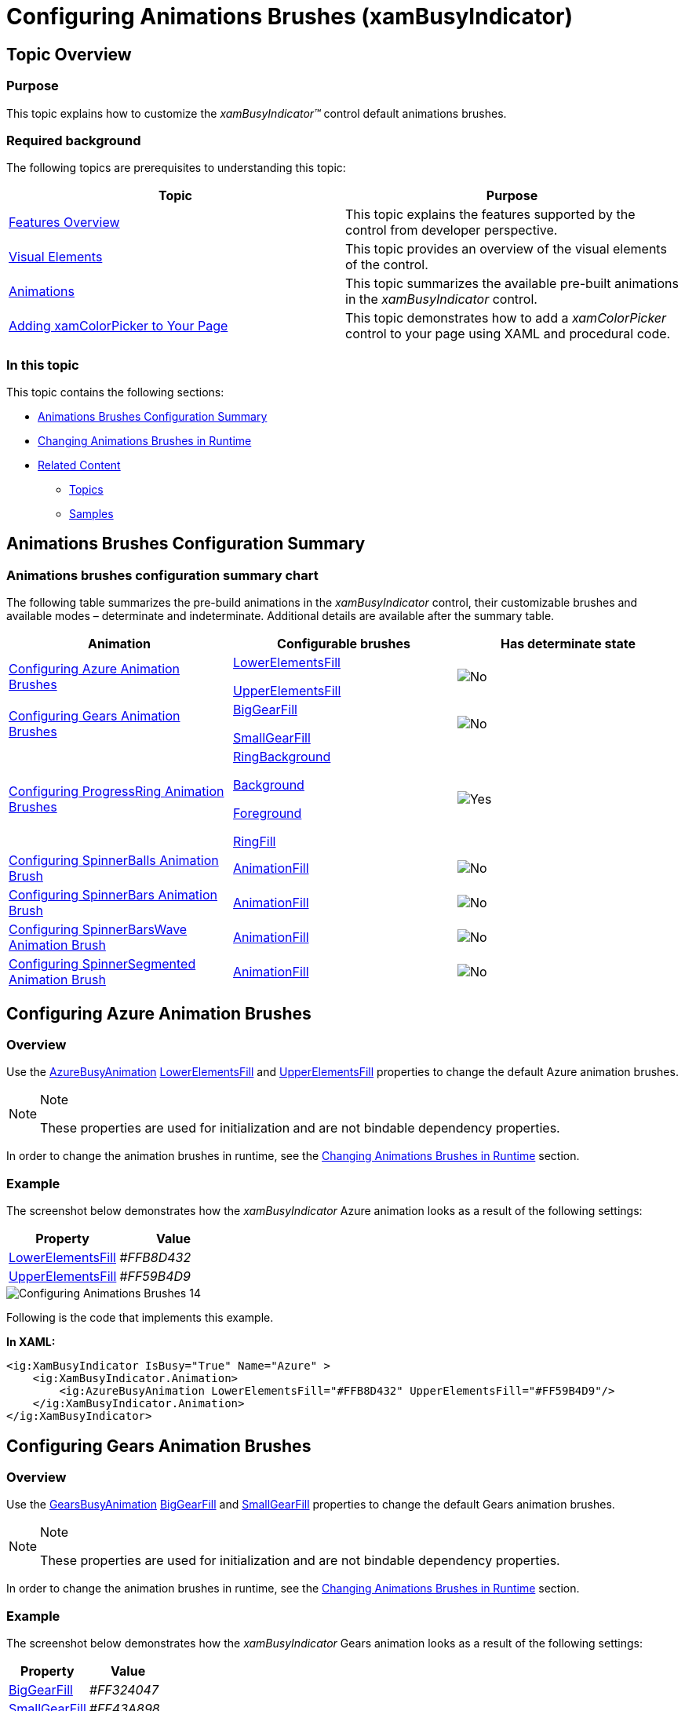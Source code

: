﻿////
|metadata|
{
    "name": "xambusyindicator-configuring-animations-brushes",
    "tags": ["Getting Started","How Do I","Styling"],
    "controlName": ["xamBusyIndicator"],
    "guid": "1b6d7184-7bf8-4190-81dc-128cebd327a5",
    "buildFlags": [],
    "createdOn": "2015-08-22T09:08:38.4703434Z"
}
|metadata|
////

= Configuring Animations Brushes (xamBusyIndicator)

== Topic Overview

=== Purpose

This topic explains how to customize the  _xamBusyIndicator™_   control default animations brushes.

=== Required background

The following topics are prerequisites to understanding this topic:

[options="header", cols="a,a"]
|====
|Topic|Purpose

| link:xambusyindicator-features-overview.html[Features Overview]
|This topic explains the features supported by the control from developer perspective.

| link:xambusyindicator-visual-elements.html[Visual Elements]
|This topic provides an overview of the visual elements of the control.

| link:xambusyindicator-animations.html[Animations]
|This topic summarizes the available pre-built animations in the _xamBusyIndicator_ control.

| link:xamcolorpicker-adding-xamcolorpicker-to-your-page.html[Adding xamColorPicker to Your Page]
|This topic demonstrates how to add a _xamColorPicker_ control to your page using XAML and procedural code.

|====

=== In this topic

This topic contains the following sections:

* <<_Ref428008502, Animations Brushes Configuration Summary >>
* <<_Ref428195809, Changing Animations Brushes in Runtime >>
* <<_Ref428008512, Related Content >>

** <<_Ref428008517,Topics>>
** <<_Ref428008521,Samples>>

[[_Ref428008502]]
== Animations Brushes Configuration Summary

=== Animations brushes configuration summary chart

The following table summarizes the pre-build animations in the  _xamBusyIndicator_   control, their customizable brushes and available modes – determinate and indeterminate. Additional details are available after the summary table.

[options="header", cols="a,a,a"]
|====
|Animation|Configurable brushes|Has determinate state

|<<_Azure,Configuring Azure Animation Brushes>>
| link:{RootAssembly}{ApiVersion}~infragistics.controls.interactions.azurebusyanimation~lowerelementsfill.html[LowerElementsFill] 

link:{RootAssembly}{ApiVersion}~infragistics.controls.interactions.azurebusyanimation~upperelementsfill.html[UpperElementsFill]
|image::images/No.png[]

|<<_Ref428004594,Configuring Gears Animation Brushes>>
| link:{RootAssembly}{ApiVersion}~infragistics.controls.interactions.gearsbusyanimation~biggearfill.html[BigGearFill] 

link:{RootAssembly}{ApiVersion}~infragistics.controls.interactions.gearsbusyanimation~smallgearfill.html[SmallGearFill]
|image::images/No.png[]

|<<_Ref428005877,Configuring ProgressRing Animation Brushes>>
| link:{RootAssembly}{ApiVersion}~infragistics.controls.interactions.progressringbusyanimation~ringbackground.html[RingBackground] 

link:{RootAssembly}{ApiVersion}~infragistics.controls.interactions.progressringbusyanimation~background.html[Background] 

link:{RootAssembly}{ApiVersion}~infragistics.controls.interactions.progressringbusyanimation~foreground.html[Foreground] 

link:{RootAssembly}{ApiVersion}~infragistics.controls.interactions.progressringbusyanimation~ringfill.html[RingFill]
|image::images/Yes.png[]

|<<_Ref428006558,Configuring SpinnerBalls Animation Brush>>
| link:{RootAssembly}{ApiVersion}~infragistics.controls.interactions.singlebrushbusyanimation`1~animationfill.html[AnimationFill]
|image::images/No.png[]

|<<_Ref428007454,Configuring SpinnerBars Animation Brush>>
| link:{RootAssembly}{ApiVersion}~infragistics.controls.interactions.singlebrushbusyanimation`1~animationfill.html[AnimationFill]
|image::images/No.png[]

|<<_Ref428008116,Configuring SpinnerBarsWave Animation Brush>>
| link:{RootAssembly}{ApiVersion}~infragistics.controls.interactions.singlebrushbusyanimation`1~animationfill.html[AnimationFill]
|image::images/No.png[]

|<<_Ref428199374,Configuring SpinnerSegmented Animation Brush>>
| link:{RootAssembly}{ApiVersion}~infragistics.controls.interactions.singlebrushbusyanimation`1~animationfill.html[AnimationFill]
|image::images/No.png[]

|====

[[_Azure]]
== Configuring Azure Animation Brushes

=== Overview

Use the link:{RootAssembly}{ApiVersion}~infragistics.controls.interactions.azurebusyanimation_members.html[AzureBusyAnimation] link:{RootAssembly}{ApiVersion}~infragistics.controls.interactions.azurebusyanimation~lowerelementsfill.html[LowerElementsFill] and link:{RootAssembly}{ApiVersion}~infragistics.controls.interactions.azurebusyanimation~upperelementsfill.html[UpperElementsFill] properties to change the default Azure animation brushes.

.Note
[NOTE]
====
These properties are used for initialization and are not bindable dependency properties.
====

In order to change the animation brushes in runtime, see the <<_Ref428195809,Changing Animations Brushes in Runtime>> section.

=== Example

The screenshot below demonstrates how the  _xamBusyIndicator_   Azure animation looks as a result of the following settings:

[options="header", cols="a,a"]
|====
|Property|Value

| link:{RootAssembly}{ApiVersion}~infragistics.controls.interactions.azurebusyanimation~lowerelementsfill.html[LowerElementsFill]
|_#FFB8D432_

| link:{RootAssembly}{ApiVersion}~infragistics.controls.interactions.azurebusyanimation~upperelementsfill.html[UpperElementsFill]
|_#FF59B4D9_

|====

image::images/Configuring_Animations_Brushes_14.png[]

Following is the code that implements this example.

*In XAML:*

[source,xaml]
----
<ig:XamBusyIndicator IsBusy="True" Name="Azure" >
    <ig:XamBusyIndicator.Animation>
        <ig:AzureBusyAnimation LowerElementsFill="#FFB8D432" UpperElementsFill="#FF59B4D9"/>
    </ig:XamBusyIndicator.Animation>
</ig:XamBusyIndicator>
----

[[_Ref428004594]]
== Configuring Gears Animation Brushes

=== Overview

Use the link:{RootAssembly}{ApiVersion}~infragistics.controls.interactions.gearsbusyanimation_members.html[GearsBusyAnimation] link:{RootAssembly}{ApiVersion}~infragistics.controls.interactions.gearsbusyanimation~biggearfill.html[BigGearFill] and link:{RootAssembly}{ApiVersion}~infragistics.controls.interactions.gearsbusyanimation~smallgearfill.html[SmallGearFill] properties to change the default Gears animation brushes.

.Note
[NOTE]
====
These properties are used for initialization and are not bindable dependency properties.
====

In order to change the animation brushes in runtime, see the <<_Ref428195809,Changing Animations Brushes in Runtime>> section.

=== Example

The screenshot below demonstrates how the  _xamBusyIndicator_   Gears animation looks as a result of the following settings:

[options="header", cols="a,a"]
|====
|Property|Value

| link:{RootAssembly}{ApiVersion}~infragistics.controls.interactions.gearsbusyanimation~biggearfill.html[BigGearFill]
|_#FF324047_

| link:{RootAssembly}{ApiVersion}~infragistics.controls.interactions.gearsbusyanimation~smallgearfill.html[SmallGearFill]
|_#FF43A898_

|====

image::images/Configuring_Animations_Brushes_7.png[]

Following is the code that implements this example.

*In XAML:*

[source,xaml]
----
<ig:XamBusyIndicator IsBusy="True" Name="Gears" >
    <ig:XamBusyIndicator.Animation>
        <ig:GearsBusyAnimation BigGearFill="#FF324047" SmallGearFill="#FF43A898"/>
    </ig:XamBusyIndicator.Animation>
</ig:XamBusyIndicator>
----

[[_Ref428005877]]
== Configuring ProgressRing Animation Brushes

=== Overview

Use the link:{RootAssembly}{ApiVersion}~infragistics.controls.interactions.progressringbusyanimation_members.html[ProgressRingBusyAnimation] link:{RootAssembly}{ApiVersion}~infragistics.controls.interactions.progressringbusyanimation~ringbackground.html[RingBackground], link:{RootAssembly}{ApiVersion}~infragistics.controls.interactions.progressringbusyanimation~background.html[Background], link:{RootAssembly}{ApiVersion}~infragistics.controls.interactions.progressringbusyanimation~foreground.html[Foreground] and link:{RootAssembly}{ApiVersion}~infragistics.controls.interactions.progressringbusyanimation~ringfill.html[RingFill] properties to change the default ProgressRing animation brushes.

.Note
[NOTE]
====
These properties are used for initialization and are not bindable dependency properties.
====

In order to change the animation brushes in runtime, see the <<_Ref428195809,Changing Animations Brushes in Runtime>> section.

=== Example

The screenshot below demonstrates how the  _xamBusyIndicator_   ProgressRing animation looks as a result of the following settings:

[options="header", cols="a,a"]
|====
|Property|Value

| link:{RootAssembly}{ApiVersion}~infragistics.controls.interactions.progressringbusyanimation~ringbackground.html[RingBackground]
|_Red_

| link:{RootAssembly}{ApiVersion}~infragistics.controls.interactions.progressringbusyanimation~background.html[Background]
|_Green_

| link:{RootAssembly}{ApiVersion}~infragistics.controls.interactions.progressringbusyanimation~foreground.html[Foreground]
|_White_

| link:{RootAssembly}{ApiVersion}~infragistics.controls.interactions.progressringbusyanimation~ringfill.html[RingFill]
|_Blue_

|====

image::images/Configuring_Animations_Brushes_8.png[]

[start=1]
. RingFill
[start=2]
. Background
[start=3]
. RingBackground
[start=4]
. Foreground

Following is the code that implements this example.

*In XAML:*

[source,xaml]
----
<ig:XamBusyIndicator IsBusy="True" IsIndeterminate="False" Name="ProgressRingDeterminate" ProgressValue=".5" >
    <ig:XamBusyIndicator.Animation>
        <ig:ProgressRingBusyAnimation RingBackground="Red" Background="Green" Foreground="White" RingFill="Blue"  />
    </ig:XamBusyIndicator.Animation>
</ig:XamBusyIndicator>
----

[[_Ref428006558]]
== Configuring SpinnerBalls Animation Brush

=== Overview

Use the link:{RootAssembly}{ApiVersion}~infragistics.controls.interactions.singlebrushbusyanimation`1_members.html[SingleBrushBusyAnimation] link:{RootAssembly}{ApiVersion}~infragistics.controls.interactions.singlebrushbusyanimation`1~animationfill.html[AnimationFill] property to change the default SpinnerBalls animation brush.

.Note
[NOTE]
====
This property is used for initialization and is not a bindable dependency property.
====

In order to change the animation brushes in runtime, see the <<_Ref428195809,Changing Animations Brushes in Runtime>> section.

=== Example

The screenshot below demonstrates how the  _xamBusyIndicator_   SpinnerBalls animation looks as a result of the following settings:

[options="header", cols="a,a"]
|====
|Property|Value

| link:{RootAssembly}{ApiVersion}~infragistics.controls.interactions.singlebrushbusyanimation`1~animationfill.html[AnimationFill]
|_#FF609BAE_

|====

image::images/Configuring_Animations_Brushes_9.png[]

Following is the code that implements this example.

*In XAML:*

[source,xaml]
----
<ig:XamBusyIndicator IsBusy="True" Name="SpinnerBalls">
    <ig:XamBusyIndicator.Animation>
        <ig:SpinnerBallsBusyAnimation AnimationFill="#FF609BAE" />
    </ig:XamBusyIndicator.Animation>
</ig:XamBusyIndicator>
----

[[_Ref428007454]]
== Configuring SpinnerBars Animation Brush

=== Overview

Use the link:{RootAssembly}{ApiVersion}~infragistics.controls.interactions.singlebrushbusyanimation`1_members.html[SingleBrushBusyAnimation] link:{RootAssembly}{ApiVersion}~infragistics.controls.interactions.singlebrushbusyanimation`1~animationfill.html[AnimationFill] property to change the default SpinnerBars animation brush.

.Note
[NOTE]
====
This property is used for initialization and is not a bindable dependency property.
====

In order to change the animation brushes in runtime, see the <<_Ref428195809,Changing Animations Brushes in Runtime>> section.

=== Example

The screenshot below demonstrates how the  _xamBusyIndicator_   SpinnerBars animation looks as a result of the following settings:

[options="header", cols="a,a"]
|====
|Property|Value

| link:{RootAssembly}{ApiVersion}~infragistics.controls.interactions.singlebrushbusyanimation`1~animationfill.html[AnimationFill]
|_#FF3C7B82_

|====

image::images/Configuring_Animations_Brushes_10.png[]

Following is the code that implements this example.

*In XAML:*

[source,xaml]
----
<ig:XamBusyIndicator IsBusy="True" Name="SpinnerBars" >
    <ig:XamBusyIndicator.Animation>
        <ig:SpinnerBarsBusyAnimation AnimationFill="#FF3C7B82" />
    </ig:XamBusyIndicator.Animation>
</ig:XamBusyIndicator>
----

[[_Ref428008116]]
== Configuring SpinnerBarsWave Animation Brush

=== Overview

Use the link:{RootAssembly}{ApiVersion}~infragistics.controls.interactions.singlebrushbusyanimation`1_members.html[SingleBrushBusyAnimation] link:{RootAssembly}{ApiVersion}~infragistics.controls.interactions.singlebrushbusyanimation`1~animationfill.html[AnimationFill] property to change the default SpinnerBarsWave animation brush.

.Note
[NOTE]
====
This property is used for initialization and is not a bindable dependency property.
====

In order to change the animation brushes in runtime, see the <<_Ref428195809,Changing Animations Brushes in Runtime>> section.

=== Example

The screenshot below demonstrates how the  _xamBusyIndicator_   SpinnerBarsWave animation looks as a result of the following settings:

[options="header", cols="a,a"]
|====
|Property|Value

| link:{RootAssembly}{ApiVersion}~infragistics.controls.interactions.singlebrushbusyanimation`1~animationfill.html[AnimationFill]
|_#FF3C7B82_

|====

image::images/Configuring_Animations_Brushes_11.png[]

Following is the code that implements this example.

*In XAML:*

[source,xaml]
----
<ig:XamBusyIndicator IsBusy="True" Name="SpinnerBarsWave" >
    <ig:XamBusyIndicator.Animation>
        <ig:SpinnerBarsWaveBusyAnimation AnimationFill="#FF3C7B82" />
    </ig:XamBusyIndicator.Animation>
</ig:XamBusyIndicator>
----

[[_Ref428199374]]
== Configuring SpinnerSegmented Animation Brush

=== Overview

Use the link:{RootAssembly}{ApiVersion}~infragistics.controls.interactions.singlebrushbusyanimation`1_members.html[SingleBrushBusyAnimation] link:{RootAssembly}{ApiVersion}~infragistics.controls.interactions.singlebrushbusyanimation`1~animationfill.html[AnimationFill] property to change the default SpinnerSegmented animation brush.

.Note
[NOTE]
====
This property is used for initialization and is not a bindable dependency property.
====

In order to change the animation brushes in runtime, see the <<_Ref428195809,Changing Animations Brushes in Runtime>> section.

=== Example

The screenshot below demonstrates how the  _xamBusyIndicator_   SpinnerSegmented animation looks as a result of the following settings:

[options="header", cols="a,a"]
|====
|Property|Value

| link:{RootAssembly}{ApiVersion}~infragistics.controls.interactions.singlebrushbusyanimation`1~animationfill.html[AnimationFill]
|_#FF43A898_

|====

image::images/Configuring_Animations_Brushes_12.png[]

Following is the code that implements this example.

*In XAML:*

[source,xaml]
----
<ig:XamBusyIndicator IsBusy="True" Name="SpinnerSegmented" >
    <ig:XamBusyIndicator.Animation>
        <ig:SpinnerSegmentedBusyAnimation AnimationFill="#FF43A898" />
    </ig:XamBusyIndicator.Animation>
</ig:XamBusyIndicator>
----

[[_Ref428195809]]
== Changing Animations Brushes in Runtime

=== Introduction

The following example explains how to bind the  _xamBusyIndicator_   Gears animation brushes and change them in runtime using the  _xamColorPicker_   control.

Use the link:{RootAssembly}{ApiVersion}~infragistics.controls.interactions.primitives.gearsbusyanimationpresenter_members.html[GearsBusyAnimationPresenter] link:{RootAssembly}{ApiVersion}~infragistics.controls.interactions.primitives.gearsbusyanimationpresenter~biggearfill.html[BigGearFill] and link:{RootAssembly}{ApiVersion}~infragistics.controls.interactions.primitives.gearsbusyanimationpresenter~smallgearfill.html[SmallGearFill] properties to bind to the  _xamColorPicker_   link:{ApiPlatform}controls.editors.xamcolorpicker{ApiVersion}~infragistics.controls.editors.xamcolorpicker~selectedcolorpreview.html[SelectedColorPreview] property in order to change the animations colors dynamically.

Unlike the link:{RootAssembly}{ApiVersion}~infragistics.controls.interactions.gearsbusyanimation_members.html[GearsBusyAnimation] link:{RootAssembly}{ApiVersion}~infragistics.controls.interactions.gearsbusyanimation~biggearfill.html[BigGearFill] and link:{RootAssembly}{ApiVersion}~infragistics.controls.interactions.gearsbusyanimation~smallgearfill.html[SmallGearFill] properties which are not bindable and used only for initialization, the link:{RootAssembly}{ApiVersion}~infragistics.controls.interactions.primitives.gearsbusyanimationpresenter_members.html[GearsBusyAnimationPresenter] link:{RootAssembly}{ApiVersion}~infragistics.controls.interactions.primitives.gearsbusyanimationpresenter~biggearfill.html[BigGearFill] and link:{RootAssembly}{ApiVersion}~infragistics.controls.interactions.primitives.gearsbusyanimationpresenter~smallgearfill.html[SmallGearFill] properties are bindable dependency properties.

=== Preview

The following screenshot is a preview of the final result.

image::images/Configuring_Animations_Brushes_13.png[]

=== Prerequisites

To complete the procedure, you need the following:

* Add the following references to your project:

** {ApiPlatform}Controls.Editors.XamColorPicker.{DllVersion}
** {ApiPlatform}Controls.Editors.XamSlider.{DllVersion}
** {ApiPlatform}{DllVersion}

=== Steps

The following steps demonstrate how to change the Gears animations brushes in runtime.

. Add the xamBusyIndicator control to your page
+
*In XAML:*
+
[source,xaml]
----
<ig:XamBusyIndicator Name="Gears" IsBusy="True" Animation="Gears" Width="200" />
----

. Add a xamColorPicker control to your page and bind its SelectedColorPreview property to a xamBusyIndicator animation brush
+
*In XAML:*
+
[source,xaml]
----
<ig:XamColorPicker SelectedColor="#FF324047" Width="100" SelectedColorPreview="{Binding ElementName=Gears, Path=AnimationPresenter.BigGearFill, Mode=TwoWay, Converter={StaticResource ColorToSolidColorBrushValueConverter}}" />
----

[[_Ref382317785]]

=== Full code

Following is the full code for this procedure.

*In XAML:*

[source,xaml]
----
<Grid>
    <Grid.Resources>
        <local:ColorToSolidColorBrushValueConverter x:Key="ColorToSolidColorBrushValueConverter" />
    </Grid.Resources>
    <StackPanel>
        <ig:XamBusyIndicator Name="Gears" IsBusy="True" Animation="Gears" Width="200" />
        <StackPanel Orientation="Horizontal" HorizontalAlignment="Center">
            <TextBlock Text="BigGearFill" Width="100" />
            <ig:XamColorPicker SelectedColor="#FF324047" Width="100"
            SelectedColorPreview="{Binding ElementName=Gears, Path=AnimationPresenter.BigGearFill, Mode=TwoWay, Converter={StaticResource ColorToSolidColorBrushValueConverter}}" />
        </StackPanel>
        <StackPanel Orientation="Horizontal" HorizontalAlignment="Center">
            <TextBlock Text="SmallGearFill" Width="100"/>
            <ig:XamColorPicker SelectedColor="#FF43A898" Width="100"
            SelectedColorPreview="{Binding ElementName=Gears, Path=AnimationPresenter.SmallGearFill, Mode=TwoWay, Converter={StaticResource ColorToSolidColorBrushValueConverter}}" />
        </StackPanel>                  
    </StackPanel>
</Grid>
----

*In C#:*

[source,csharp]
----
public class ColorToSolidColorBrushValueConverter : IValueConverter
{
    public object Convert(object value, Type targetType, object parameter, CultureInfo culture)
    {
        var result = new Color();
        if (value is SolidColorBrush)
            result = ((SolidColorBrush)value).Color;
            return result;
    }
     public object ConvertBack(object value, Type targetType, object parameter, CultureInfo culture)
     {
         SolidColorBrush result = null;
         if (value is Color)
             result = new SolidColorBrush((Color)value);
         return result;
    }
}
----

*In Visual Basic:*

[source,vb]
----
Public Class ColorToSolidColorBrushValueConverter
      Implements IValueConverter
      Public Function Convert(value As Object, targetType As Type, parameter As Object, culture As CultureInfo) As Object
            Dim result = New Color()
            If TypeOf value Is SolidColorBrush Then
                  result = DirectCast(value, SolidColorBrush).Color
            End If
            Return result
      End Function
      Public Function ConvertBack(value As Object, targetType As Type, parameter As Object, culture As CultureInfo) As Object
            Dim result As SolidColorBrush = Nothing
            If TypeOf value Is Color Then
                  result = New SolidColorBrush(DirectCast(value, Color))
            End If
            Return result
      End Function
End Class
----

[[_Ref428008512]]
== Related Content

[[_Ref428008517]]

=== Topics

The following topics provide additional information related to this topic.

[options="header", cols="a,a"]
|====
|Topic|Purpose

| link:xambusyindicator-configuring-busy-indicator-display.html[Configuring Busy Indicator Display]
|This topic explains how to display the _xamBusyIndicator_ control.

| link:xambusyindicator-configuring-busy-content.html[Configuring Busy Content]
|This topic explains how to configure the _xamBusyIndicator_ busy content.

| link:xambusyindicator-configuring-delayed-display.html[Configuring Delayed Display]
|This topic explains how to configure the delay before displaying the _xamBusyIndicator_ control.

| link:xambusyindicator-configuring-focus-target.html[Configuring Focus Target]
|This topic explains how to configure explicitly which `UIElement` receives the focus when the _xamBusyIndicator_ is no longer active.

| link:xambusyindicator-configuring-determinate-xambusyindicator.html[Configuring Determinate xamBusyIndicator]
|This topic explains how to configure the _xamBusyIndicator_ control to display determine progress.

| link:xambusyindicator-configuring-overlay-style.html[Configuring Overlay Style]
|This topic explains how to customize the _xamBusyIndicator_ overlay style.

|====

[[_Ref428008521]]

=== Samples

The following sample provides additional information related to this topic.

[options="header", cols="a,a"]
|====
|Sample|Purpose

| link:{SamplesURL}/busy-indicator/busy-indicator-configuration[Busy Indicator Configuration]
|This sample demonstrates the configuration of the _xamBusyIndicator_ control key features.

| link:{SamplesURL}/busy-indicator/busy-indicator-custom-brushes[Customizing Animations Brushes]
|This sample demonstrates how to customize quickly the _xamBusyIndicator_ control animations brushes.

|====